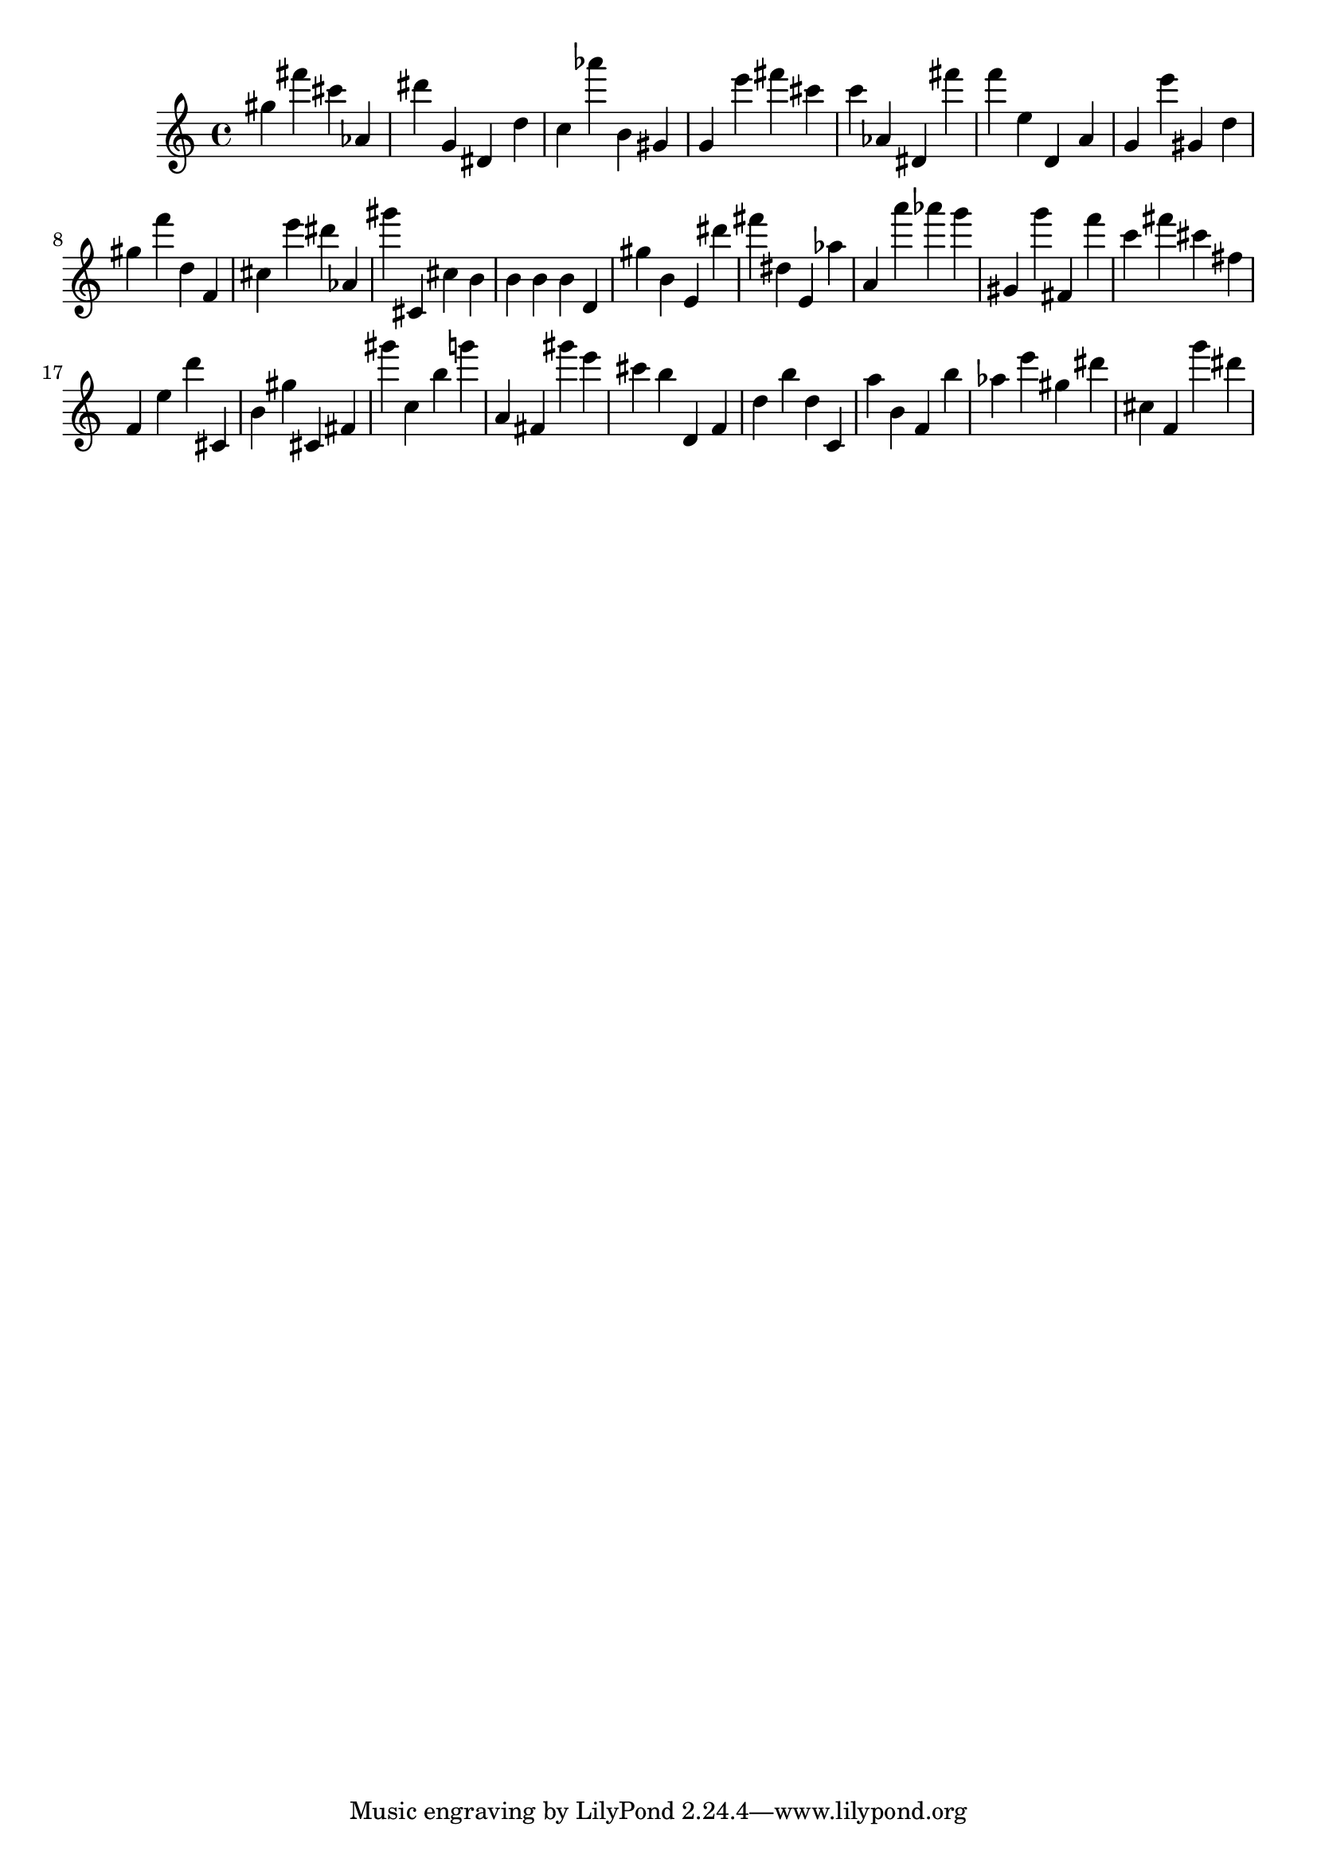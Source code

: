\version "2.18.2"

\score {

{

\clef treble
gis'' fis''' cis''' as' dis''' g' dis' d'' c'' as''' b' gis' g' e''' fis''' cis''' c''' as' dis' fis''' f''' e'' d' a' g' e''' gis' d'' gis'' f''' d'' f' cis'' e''' dis''' as' gis''' cis' cis'' b' b' b' b' d' gis'' b' e' dis''' fis''' dis'' e' as'' a' a''' as''' g''' gis' g''' fis' f''' c''' fis''' cis''' fis'' f' e'' d''' cis' b' gis'' cis' fis' gis''' c'' b'' g''' a' fis' gis''' e''' cis''' b'' d' f' d'' b'' d'' c' a'' b' f' b'' as'' e''' gis'' dis''' cis'' f' g''' dis''' 
}

 \midi { }
 \layout { }
}